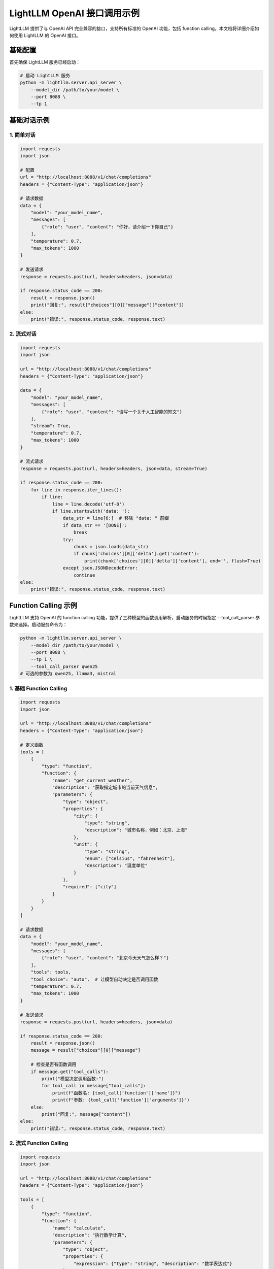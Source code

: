 .. _openai_api:

LightLLM OpenAI 接口调用示例
============================

LightLLM 提供了与 OpenAI API 完全兼容的接口，支持所有标准的 OpenAI 功能，包括 function calling。本文档将详细介绍如何使用 LightLLM 的 OpenAI 接口。

基础配置
--------

首先确保 LightLLM 服务已经启动：

.. code-block:: bash

    # 启动 LightLLM 服务
    python -m lightllm.server.api_server \
        --model_dir /path/to/your/model \
        --port 8088 \
        --tp 1

基础对话示例
------------

1. 简单对话
~~~~~~~~~~~

.. code-block:: python

    import requests
    import json

    # 配置
    url = "http://localhost:8088/v1/chat/completions"
    headers = {"Content-Type": "application/json"}

    # 请求数据
    data = {
        "model": "your_model_name",
        "messages": [
            {"role": "user", "content": "你好，请介绍一下你自己"}
        ],
        "temperature": 0.7,
        "max_tokens": 1000
    }

    # 发送请求
    response = requests.post(url, headers=headers, json=data)
    
    if response.status_code == 200:
        result = response.json()
        print("回复:", result["choices"][0]["message"]["content"])
    else:
        print("错误:", response.status_code, response.text)

2. 流式对话
~~~~~~~~~~~

.. code-block:: python

    import requests
    import json

    url = "http://localhost:8088/v1/chat/completions"
    headers = {"Content-Type": "application/json"}

    data = {
        "model": "your_model_name",
        "messages": [
            {"role": "user", "content": "请写一个关于人工智能的短文"}
        ],
        "stream": True,
        "temperature": 0.7,
        "max_tokens": 1000
    }

    # 流式请求
    response = requests.post(url, headers=headers, json=data, stream=True)
    
    if response.status_code == 200:
        for line in response.iter_lines():
            if line:
                line = line.decode('utf-8')
                if line.startswith('data: '):
                    data_str = line[6:]  # 移除 "data: " 前缀
                    if data_str == '[DONE]':
                        break
                    try:
                        chunk = json.loads(data_str)
                        if chunk['choices'][0]['delta'].get('content'):
                            print(chunk['choices'][0]['delta']['content'], end='', flush=True)
                    except json.JSONDecodeError:
                        continue
    else:
        print("错误:", response.status_code, response.text)

Function Calling 示例
--------------------

LightLLM 支持 OpenAI 的 function calling 功能，提供了三种模型的函数调用解析，启动服务的时候指定 --tool_call_parser 参数来选择。启动服务命令为：

.. code-block:: bash

    python -m lightllm.server.api_server \
        --model_dir /path/to/your/model \
        --port 8088 \
        --tp 1 \
        --tool_call_parser qwen25
    # 可选的参数为 qwen25, llama3, mistral

1. 基础 Function Calling
~~~~~~~~~~~~~~~~~~~~~~~~

.. code-block:: python

    import requests
    import json

    url = "http://localhost:8088/v1/chat/completions"
    headers = {"Content-Type": "application/json"}

    # 定义函数
    tools = [
        {
            "type": "function",
            "function": {
                "name": "get_current_weather",
                "description": "获取指定城市的当前天气信息",
                "parameters": {
                    "type": "object",
                    "properties": {
                        "city": {
                            "type": "string",
                            "description": "城市名称，例如：北京、上海"
                        },
                        "unit": {
                            "type": "string",
                            "enum": ["celsius", "fahrenheit"],
                            "description": "温度单位"
                        }
                    },
                    "required": ["city"]
                }
            }
        }
    ]

    # 请求数据
    data = {
        "model": "your_model_name",
        "messages": [
            {"role": "user", "content": "北京今天天气怎么样？"}
        ],
        "tools": tools,
        "tool_choice": "auto",  # 让模型自动决定是否调用函数
        "temperature": 0.7,
        "max_tokens": 1000
    }

    # 发送请求
    response = requests.post(url, headers=headers, json=data)
    
    if response.status_code == 200:
        result = response.json()
        message = result["choices"][0]["message"]
        
        # 检查是否有函数调用
        if message.get("tool_calls"):
            print("模型决定调用函数:")
            for tool_call in message["tool_calls"]:
                print(f"函数名: {tool_call['function']['name']}")
                print(f"参数: {tool_call['function']['arguments']}")
        else:
            print("回复:", message["content"])
    else:
        print("错误:", response.status_code, response.text)

2. 流式 Function Calling
~~~~~~~~~~~~~~~~~~~~~~~~

.. code-block:: python

    import requests
    import json

    url = "http://localhost:8088/v1/chat/completions"
    headers = {"Content-Type": "application/json"}

    tools = [
        {
            "type": "function",
            "function": {
                "name": "calculate",
                "description": "执行数学计算",
                "parameters": {
                    "type": "object",
                    "properties": {
                        "expression": {"type": "string", "description": "数学表达式"}
                    },
                    "required": ["expression"]
                }
            }
        }
    ]

    data = {
        "model": "your_model_name",
        "messages": [
            {"role": "user", "content": "请计算 25 * 4 + 10 的结果"}
        ],
        "tools": tools,
        "tool_choice": "auto",
        "stream": True,
        "temperature": 0.7,
        "max_tokens": 1000
    }

    response = requests.post(url, headers=headers, json=data, stream=True)
    
    if response.status_code == 200:
        content_buffer = ""
        tool_calls_buffer = []
        
        for line in response.iter_lines():
            if line:
                line = line.decode('utf-8')
                if line.startswith('data: '):
                    data_str = line[6:]
                    if data_str == '[DONE]':
                        break
                    try:
                        chunk = json.loads(data_str)
                        delta = chunk['choices'][0]['delta']
                        
                        # 处理内容
                        if delta.get('content'):
                            content_buffer += delta['content']
                            print(delta['content'], end='', flush=True)
                        
                        # 处理函数调用
                        if delta.get('tool_calls'):
                            for tool_call in delta['tool_calls']:
                                tool_calls_buffer.append(tool_call)
                                print(f"\n[函数调用: {tool_call['function']['name']}]")
                                if tool_call['function'].get('arguments'):
                                    print(f"参数: {tool_call['function']['arguments']}")
                                    
                    except json.JSONDecodeError:
                        continue
    else:
        print("错误:", response.status_code, response.text)
